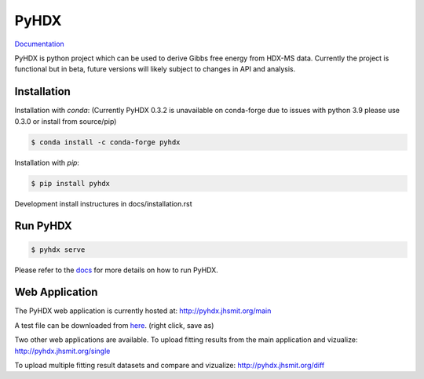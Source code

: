 =====
PyHDX
=====

|biorxiv| |test_action| |zenodo| |license| |docs| |coverage|

.. |zenodo| image:: https://zenodo.org/badge/206772076.svg
   :target: https://zenodo.org/badge/latestdoi/206772076

.. |biorxiv| image:: https://img.shields.io/badge/bioRxiv-v1-%23be2635
   :target: https://www.biorxiv.org/content/10.1101/2020.09.30.320887v1
   
.. |license| image:: https://img.shields.io/badge/License-MIT-yellow.svg
    :target: https://opensource.org/licenses/MIT

.. |test_action| image:: https://github.com/Jhsmit/PyHDX/workflows/pytest/badge.svg
    :target: https://github.com/Jhsmit/PyHDX/actions?query=workflow%3Apytest
    
.. |docs| image:: https://readthedocs.org/projects/pyhdx/badge/?version=latest
    :target: https://pyhdx.readthedocs.io/en/latest/?badge=latest

.. |coverage| image:: https://codecov.io/gh/Jhsmit/PyHDX/branch/master/graph/badge.svg?token=PUQAEMAUHH
      :target: https://codecov.io/gh/Jhsmit/PyHDX
    

`Documentation <https://pyhdx.readthedocs.io>`_

.. raw:: html

    <img src="images/PyHDX_rgb.png" width="1000" />

PyHDX is python project which can be used to derive Gibbs free energy from HDX-MS data.
Currently the project is functional but in beta, future versions will likely subject to changes in API and analysis.

Installation 
============

Installation with `conda`:
(Currently PyHDX 0.3.2 is unavailable on conda-forge due to issues with python 3.9 please use 0.3.0 or install from source/pip)

.. code-block::

    $ conda install -c conda-forge pyhdx

Installation with `pip`:

.. code-block::

    $ pip install pyhdx

Development install instructures in docs/installation.rst

Run PyHDX
=========

.. code-block::

    $ pyhdx serve
    
Please refer to the `docs <https://pyhdx.readthedocs.io>`_ for more details on how to run PyHDX.


Web Application
===============

The PyHDX web application is currently hosted at:
http://pyhdx.jhsmit.org/main

A test file can be downloaded from `here <https://raw.githubusercontent.com/Jhsmit/PyHDX/master/tests/test_data/ecSecB_apo.csv>`_. (right click, save as)


Two other web applications are available.
To upload fitting results from the main application and vizualize: 
http://pyhdx.jhsmit.org/single

To upload multiple fitting result datasets and compare and vizualize:
http://pyhdx.jhsmit.org/diff
